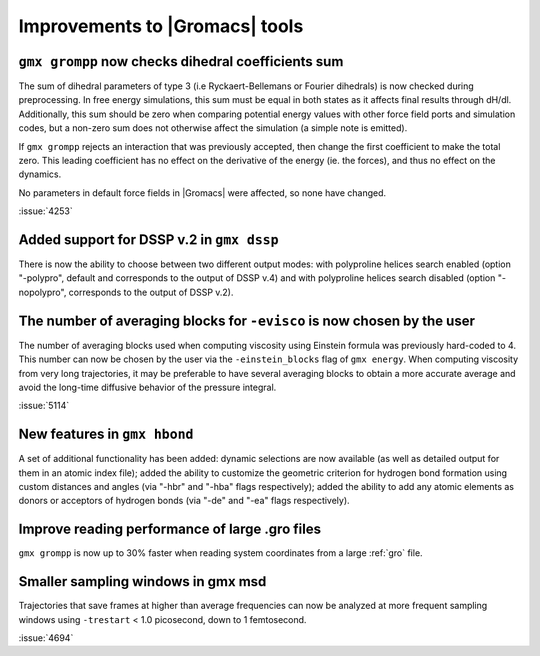 Improvements to |Gromacs| tools
^^^^^^^^^^^^^^^^^^^^^^^^^^^^^^^

.. Note to developers!
   Please use """"""" to underline the individual entries for fixed issues in the subfolders,
   otherwise the formatting on the webpage is messed up.
   Also, please use the syntax :issue:`number` to reference issues on GitLab, without
   a space between the colon and number!

``gmx grompp`` now checks dihedral coefficients sum
""""""""""""""""""""""""""""""""""""""""""""""""""""

The sum of dihedral parameters of type 3 (i.e Ryckaert-Bellemans or Fourier
dihedrals) is now checked during preprocessing. In free energy simulations,
this sum must be equal in both states as it affects final results 
through dH/dl. Additionally, this sum should be zero when comparing potential
energy values with other force field ports and simulation codes, but a non-zero
sum does not otherwise affect the simulation  (a simple note is emitted).

If ``gmx grompp`` rejects an interaction that was previously accepted,
then change the first coefficient to make the total zero. This leading
coefficient has no effect on the derivative of the energy (ie. the forces),
and thus no effect on the dynamics.

No parameters in default force fields in |Gromacs| were affected, so
none have changed.

:issue:`4253`

Added support for DSSP v.2 in ``gmx dssp``
""""""""""""""""""""""""""""""""""""""""""

There is now the ability to choose between two different output modes: with polyproline helices
search enabled (option "-polypro", default and corresponds to the output of DSSP v.4) and
with polyproline helices search disabled (option "-nopolypro", corresponds to the output of DSSP v.2).

The number of averaging blocks for ``-evisco`` is now chosen by the user
""""""""""""""""""""""""""""""""""""""""""""""""""""""""""""""""""""""""

The number of averaging blocks used when computing viscosity using Einstein formula was previously hard-coded to 4. 
This number can now be chosen by the user via the ``-einstein_blocks`` flag of ``gmx energy``. 
When computing viscosity from very long trajectories, it may be preferable to have several averaging blocks 
to obtain a more accurate average and avoid the long-time diffusive behavior of the pressure integral.

:issue:`5114`

New features in ``gmx hbond``
"""""""""""""""""""""""""""""

A set of additional functionality has been added: dynamic selections are now
available (as well as detailed output for them in an atomic index file); added
the ability to customize the geometric criterion for hydrogen bond formation
using custom distances and angles (via "-hbr" and "-hba" flags respectively);
added the ability to add any atomic elements as donors or acceptors of hydrogen
bonds (via "-de" and "-ea" flags respectively).

Improve reading performance of large .gro files
"""""""""""""""""""""""""""""""""""""""""""""""

``gmx grompp`` is now up to 30% faster when reading system coordinates
from a large :ref:`gro` file.

Smaller sampling windows in gmx msd
"""""""""""""""""""""""""""""""""""

Trajectories that save frames at higher than average frequencies can now be analyzed at more frequent sampling windows
using ``-trestart`` < 1.0 picosecond, down to 1 femtosecond. 

:issue:`4694`
